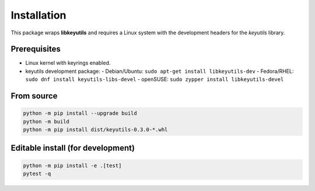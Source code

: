 
Installation
============

This package wraps **libkeyutils** and requires a Linux system with the development
headers for the *keyutils* library.

Prerequisites
-------------

- Linux kernel with keyrings enabled.
- keyutils development package:
  - Debian/Ubuntu: ``sudo apt-get install libkeyutils-dev``
  - Fedora/RHEL: ``sudo dnf install keyutils-libs-devel``
  - openSUSE: ``sudo zypper install libkeyutils-devel``

From source
-----------

.. code-block:: bash

   python -m pip install --upgrade build
   python -m build
   python -m pip install dist/keyutils-0.3.0-*.whl

Editable install (for development)
----------------------------------

.. code-block:: bash

   python -m pip install -e .[test]
   pytest -q
